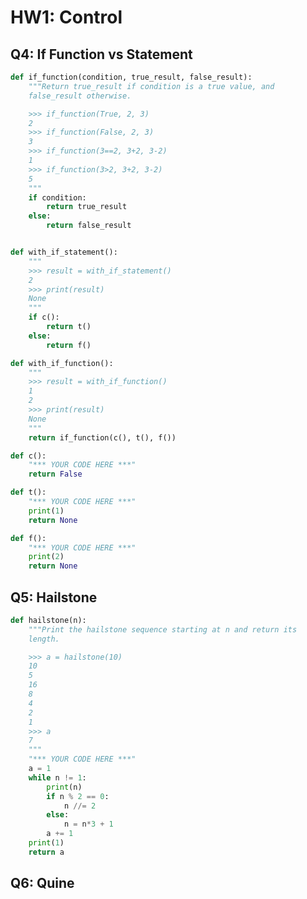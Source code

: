 * HW1: Control
** Q4: If Function vs Statement
   
   #+begin_src python :results output
     def if_function(condition, true_result, false_result):
         """Return true_result if condition is a true value, and
         false_result otherwise.

         >>> if_function(True, 2, 3)
         2
         >>> if_function(False, 2, 3)
         3
         >>> if_function(3==2, 3+2, 3-2)
         1
         >>> if_function(3>2, 3+2, 3-2)
         5
         """
         if condition:
             return true_result
         else:
             return false_result


     def with_if_statement():
         """
         >>> result = with_if_statement()
         2
         >>> print(result)
         None
         """
         if c():
             return t()
         else:
             return f()

     def with_if_function():
         """
         >>> result = with_if_function()
         1
         2
         >>> print(result)
         None
         """
         return if_function(c(), t(), f())

     def c():
         "*** YOUR CODE HERE ***"
         return False

     def t():
         "*** YOUR CODE HERE ***"
         print(1)
         return None

     def f():
         "*** YOUR CODE HERE ***"
         print(2)
         return None
   #+end_src 

** Q5: Hailstone

   #+begin_src python :results output
     def hailstone(n):
         """Print the hailstone sequence starting at n and return its
         length.

         >>> a = hailstone(10)
         10
         5
         16
         8
         4
         2
         1
         >>> a
         7
         """
         "*** YOUR CODE HERE ***"
         a = 1
         while n != 1:
             print(n)
             if n % 2 == 0:
                 n //= 2
             else:
                 n = n*3 + 1
             a += 1
         print(1)
         return a
   #+end_src 

** Q6: Quine
